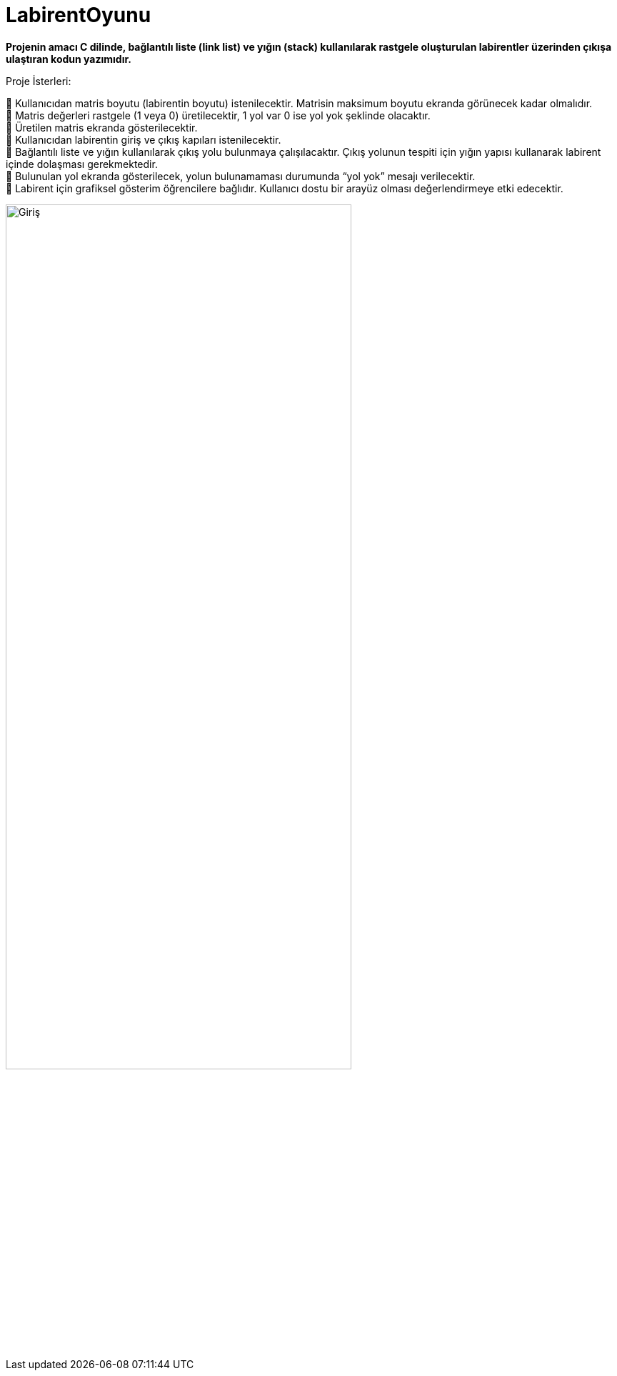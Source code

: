 # LabirentOyunu

*Projenin amacı C dilinde, bağlantılı liste (link list) ve yığın (stack) kullanılarak rastgele oluşturulan labirentler üzerinden çıkışa ulaştıran kodun yazımıdır.*

Proje İsterleri: +
 
 Kullanıcıdan matris boyutu (labirentin boyutu) istenilecektir. Matrisin maksimum boyutu ekranda görünecek kadar olmalıdır. +
 Matris değerleri rastgele (1 veya 0) üretilecektir, 1 yol var 0 ise yol yok şeklinde olacaktır. + 
 Üretilen matris ekranda gösterilecektir. +
 Kullanıcıdan labirentin giriş ve çıkış kapıları istenilecektir. +
 Bağlantılı liste ve yığın kullanılarak çıkış yolu bulunmaya çalışılacaktır. Çıkış yolunun tespiti için yığın yapısı kullanarak labirent içinde dolaşması gerekmektedir. +
 Bulunulan yol ekranda gösterilecek, yolun bulunamaması durumunda “yol yok” mesajı verilecektir. +
 Labirent için grafiksel gösterim öğrencilere bağlıdır. Kullanıcı dostu bir arayüz olması değerlendirmeye etki edecektir. +

image::1.PNG[Giriş,width=75%]
